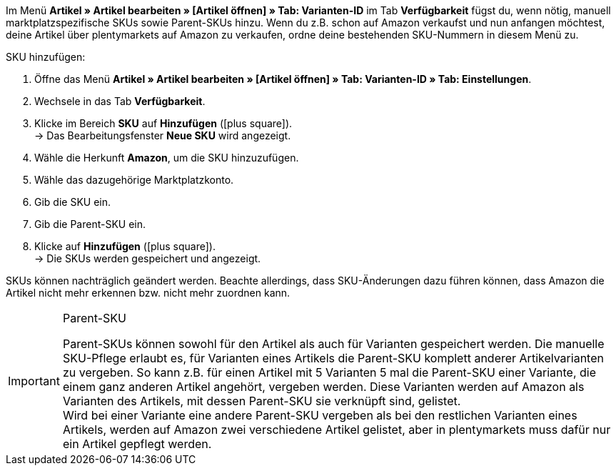Im Menü *Artikel » Artikel bearbeiten » [Artikel öffnen] » Tab: Varianten-ID* im Tab *Verfügbarkeit* fügst du, wenn nötig, manuell marktplatzspezifische SKUs sowie Parent-SKUs hinzu. Wenn du z.B. schon auf Amazon verkaufst und nun anfangen möchtest, deine Artikel über plentymarkets auf Amazon zu verkaufen, ordne deine bestehenden SKU-Nummern in diesem Menü zu.

[.instruction]
SKU hinzufügen:

. Öffne das Menü *Artikel » Artikel bearbeiten » [Artikel öffnen] » Tab: Varianten-ID » Tab: Einstellungen*.
. Wechsele in das Tab *Verfügbarkeit*.
. Klicke im Bereich *SKU* auf *Hinzufügen* (icon:plus-square[role="green"]). +
→ Das Bearbeitungsfenster *Neue SKU* wird angezeigt.
. Wähle die Herkunft *Amazon*, um die SKU hinzuzufügen.
. Wähle das dazugehörige Marktplatzkonto.
. Gib die SKU ein.
. Gib die Parent-SKU ein.
. Klicke auf *Hinzufügen* (icon:plus-square[role="green"]). +
→ Die SKUs werden gespeichert und angezeigt.

SKUs können nachträglich geändert werden. Beachte allerdings, dass SKU-Änderungen dazu führen können, dass Amazon die Artikel nicht mehr erkennen bzw. nicht mehr zuordnen kann.

[IMPORTANT]
.Parent-SKU
====
Parent-SKUs können sowohl für den Artikel als auch für Varianten gespeichert werden. Die manuelle SKU-Pflege erlaubt es, für Varianten eines Artikels die Parent-SKU komplett anderer Artikelvarianten zu vergeben. So kann z.B. für einen Artikel mit 5 Varianten 5 mal die Parent-SKU einer Variante, die einem ganz anderen Artikel angehört, vergeben werden. Diese Varianten werden auf Amazon als Varianten des Artikels, mit dessen Parent-SKU sie verknüpft sind, gelistet. +
Wird bei einer Variante eine andere Parent-SKU vergeben als bei den restlichen Varianten eines Artikels, werden auf Amazon zwei verschiedene Artikel gelistet, aber in plentymarkets muss dafür nur ein Artikel gepflegt werden.
====

